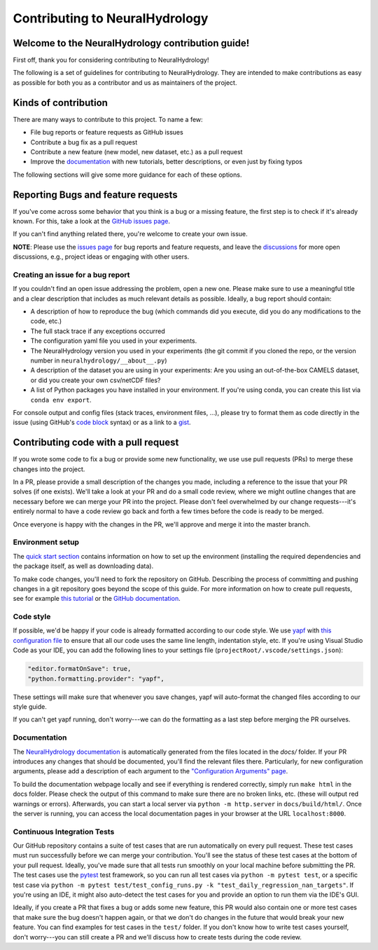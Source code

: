 Contributing to NeuralHydrology
===============================

Welcome to the NeuralHydrology contribution guide!
--------------------------------------------------

First off, thank you for considering contributing to NeuralHydrology!

The following is a set of guidelines for contributing to NeuralHydrology. They are intended to make contributions as easy as possible for both you as a contributor and us as maintainers of the project.


Kinds of contribution
---------------------

There are many ways to contribute to this project. To name a few:

- File bug reports or feature requests as GitHub issues
- Contribute a bug fix as a pull request
- Contribute a new feature (new model, new dataset, etc.) as a pull request
- Improve the `documentation <https://neuralhydrology.readthedocs.io/>`__ with new tutorials, better descriptions, or even just by fixing typos

The following sections will give some more guidance for each of these options.

Reporting Bugs and feature requests
-----------------------------------
If you've come across some behavior that you think is a bug or a missing feature, the first step is to check if it's already known.
For this, take a look at the `GitHub issues page <https://github.com/neuralhydrology/neuralhydrology/issues>`__.

If you can't find anything related there, you're welcome to create your own issue.

**NOTE**: Please use the `issues page <https://github.com/neuralhydrology/neuralhydrology/issues>`__ for bug reports and feature requests, and leave the `discussions <https://github.com/neuralhydrology/neuralhydrology/discussions>`__ for more open discussions, e.g., project ideas or engaging with other users.


Creating an issue for a bug report
~~~~~~~~~~~~~~~~~~~~~~~~~~~~~~~~~~

If you couldn't find an open issue addressing the problem, open a new one. Please make sure to use a meaningful title and a clear description that includes as much relevant details as possible. Ideally, a bug report should contain:

- A description of how to reproduce the bug (which commands did you execute, did you do any modifications to the code, etc.)
- The full stack trace if any exceptions occurred
- The configuration yaml file you used in your experiments.
- The NeuralHydrology version you used in your experiments (the git commit if you cloned the repo, or the version number in ``neuralhydrology/__about__.py``)
- A description of the dataset you are using in your experiments: Are you using an out-of-the-box CAMELS dataset, or did you create your own csv/netCDF files?
- A list of Python packages you have installed in your environment. If you're using conda, you can create this list via ``conda env export``.

For console output and config files (stack traces, environment files, ...), please try to format them as code directly in the issue (using GitHub's `code block <https://docs.github.com/en/github/writing-on-github/working-with-advanced-formatting/creating-and-highlighting-code-blocks>`__ syntax) or as a link to a `gist <https://gist.github.com/discover>`__.


Contributing code with a pull request
-------------------------------------
If you wrote some code to fix a bug or provide some new functionality, we use use pull requests (PRs) to merge these changes into the project.

In a PR, please provide a small description of the changes you made, including a reference to the issue that your PR solves (if one exists).
We'll take a look at your PR and do a small code review, where we might outline changes that are necessary before we can merge your PR into the project.
Please don't feel overwhelmed by our change requests---it's entirely normal to have a code review go back and forth a few times before the code is ready to be merged.

Once everyone is happy with the changes in the PR, we'll approve and merge it into the master branch.


Environment setup
~~~~~~~~~~~~~~~~~

The `quick start section <https://neuralhydrology.readthedocs.io/en/latest/usage/quickstart.html>`__ contains information on how to set up the environment (installing the required dependencies and the package itself, as well as downloading data).

To make code changes, you'll need to fork the repository on GitHub.
Describing the process of committing and pushing changes in a git repository goes beyond the scope of this guide.
For more information on how to create pull requests, see for example `this tutorial <https://makeapullrequest.com/>`__ or the `GitHub documentation <https://docs.github.com/en/pull-requests/collaborating-with-pull-requests/proposing-changes-to-your-work-with-pull-requests/creating-a-pull-request>`__.


Code style
~~~~~~~~~~

If possible, we'd be happy if your code is already formatted according to our code style. We use `yapf <https://github.com/google/yapf>`__ with `this configuration file <https://github.com/neuralhydrology/neuralhydrology/blob/master/.style.yapf>`__ to ensure that all our code uses the same line length, indentation style, etc.
If you're using Visual Studio Code as your IDE, you can add the following lines to your settings file (``projectRoot/.vscode/settings.json``):

.. code-block::

    "editor.formatOnSave": true,
    "python.formatting.provider": "yapf",

These settings will make sure that whenever you save changes, yapf will auto-format the changed files according to our style guide.

If you can't get yapf running, don't worry---we can do the formatting as a last step before merging the PR ourselves.


Documentation
~~~~~~~~~~~~~

The `NeuralHydrology documentation <https://neuralhydrology.readthedocs.io/>`__ is automatically generated from the files located in the `docs/` folder.
If your PR introduces any changes that should be documented, you'll find the relevant files there.
Particularly, for new configuration arguments, please add a description of each argument to the `"Configuration Arguments" page <https://github.com/neuralhydrology/neuralhydrology/blob/master/docs/source/usage/config.rst>`__.

To build the documentation webpage locally and see if everything is rendered correctly, simply run ``make html`` in the docs folder. Please check the output of this command to make sure there are no broken links, etc. (these will output red warnings or errors).
Afterwards, you can start a local server via ``python -m http.server`` in ``docs/build/html/``. Once the server is running, you can access the local documentation pages in your browser at the URL ``localhost:8000``.


Continuous Integration Tests
~~~~~~~~~~~~~~~~~~~~~~~~~~~~

Our GitHub repository contains a suite of test cases that are run automatically on every pull request. These test cases must run successfully before we can merge your contribution. You'll see the status of these test cases at the bottom of your pull request.
Ideally, you've made sure that all tests run smoothly on your local machine before submitting the PR. The test cases use the `pytest <https://docs.pytest.org/>`__ test framework, so you can run all test cases via ``python -m pytest test``, or a specific test case via ``python -m pytest test/test_config_runs.py -k "test_daily_regression_nan_targets"``. If you're using an IDE, it might also auto-detect the test cases for you and provide an option to run them via the IDE's GUI.

Ideally, if you create a PR that fixes a bug or adds some new feature, this PR would also contain one or more test cases that make sure the bug doesn't happen again, or that we don't do changes in the future that would break your new feature. You can find examples for test cases in the ``test/`` folder. If you don't know how to write test cases yourself, don't worry---you can still create a PR and we'll discuss how to create tests during the code review.
